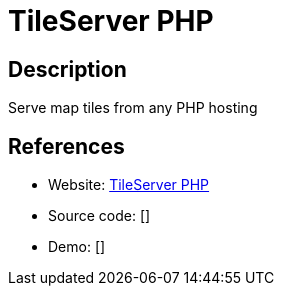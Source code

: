 = TileServer PHP

:Name:          TileServer PHP
:Language:      PHP
:License:       BSD-2-Clause
:Topic:         Maps and Global Positioning System (GPS)
:Category:      
:Subcategory:   

// END-OF-HEADER. DO NOT MODIFY OR DELETE THIS LINE

== Description

Serve map tiles from any PHP hosting

== References

* Website: https://github.com/klokantech/tileserver-php[TileServer PHP]
* Source code: []
* Demo: []
